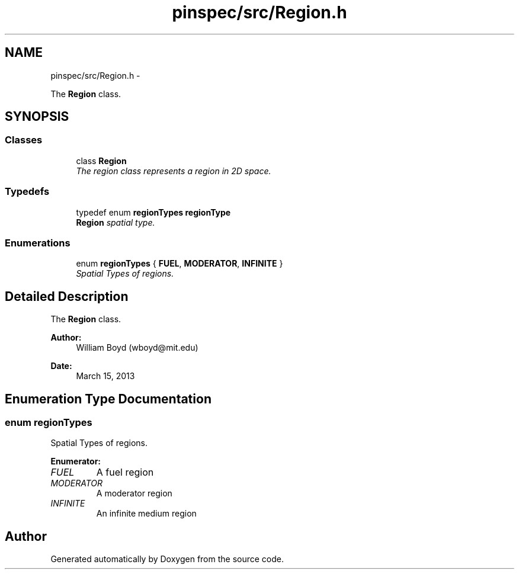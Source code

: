 .TH "pinspec/src/Region.h" 3 "Thu Apr 11 2013" "Version v0.1" "Doxygen" \" -*- nroff -*-
.ad l
.nh
.SH NAME
pinspec/src/Region.h \- 
.PP
The \fBRegion\fP class\&.  

.SH SYNOPSIS
.br
.PP
.SS "Classes"

.in +1c
.ti -1c
.RI "class \fBRegion\fP"
.br
.RI "\fIThe region class represents a region in 2D space\&. \fP"
.in -1c
.SS "Typedefs"

.in +1c
.ti -1c
.RI "typedef enum \fBregionTypes\fP \fBregionType\fP"
.br
.RI "\fI\fBRegion\fP spatial type\&. \fP"
.in -1c
.SS "Enumerations"

.in +1c
.ti -1c
.RI "enum \fBregionTypes\fP { \fBFUEL\fP, \fBMODERATOR\fP, \fBINFINITE\fP }"
.br
.RI "\fISpatial Types of regions\&. \fP"
.in -1c
.SH "Detailed Description"
.PP 
The \fBRegion\fP class\&. 

\fBAuthor:\fP
.RS 4
William Boyd (wboyd@mit.edu) 
.RE
.PP
\fBDate:\fP
.RS 4
March 15, 2013 
.RE
.PP

.SH "Enumeration Type Documentation"
.PP 
.SS "enum \fBregionTypes\fP"

.PP
Spatial Types of regions\&. 
.PP
\fBEnumerator: \fP
.in +1c
.TP
\fB\fIFUEL \fP\fP
A fuel region 
.TP
\fB\fIMODERATOR \fP\fP
A moderator region 
.TP
\fB\fIINFINITE \fP\fP
An infinite medium region 
.SH "Author"
.PP 
Generated automatically by Doxygen from the source code\&.
